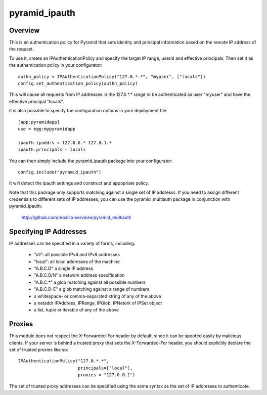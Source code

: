 ==============
pyramid_ipauth
==============


Overview
========

This is an authentication policy for Pyramid that sets identity and principal
information based on the remote IP address of the request.

To use it, create an IPAuthenticationPolicy and specify the target IP range,
userid and effective principals.  Then set it as the authentication policy
in your configurator::

    authn_policy = IPAuthenticationPolicy("127.0.*.*", "myuser", ["locals"])
    config.set_authentication_policy(authn_policy)

This will cause all requests from IP addresses in the 127.0.*.* range to be
authenticated as user "myuser" and have the effective principal "locals".

It is also possible to specify the configuration options in your deployment
file::

    [app:pyramidapp]
    use = egg:mypyramidapp

    ipauth.ipaddrs = 127.0.0.* 127.0.1.*
    ipauth.principals = locals

You can then simply include the pyramid_ipauth package into your configurator::

    config.include("pyramid_ipauth")

It will detect the ipauth settings and construct and appopriate policy.

Note that this package only supports matching against a single set of IP
addresss.  If you need to assign different credentials to different sets
of IP addresses, you can use the pyramid_multiauth package in conjunction
with pyramid_ipauth:

    http://github.com/mozilla-services/pyramid_multiauth


Specifying IP Addresses
=======================

IP addresses can be specified in a variety of forms, including:

    * "all":        all possible IPv4 and IPv6 addresses
    * "local":      all local addresses of the machine
    * "A.B.C.D"     a single IP address
    * "A.B.C.D/N"   a network address specification
    * "A.B.C.*"     a glob matching against all possible numbers
    * "A.B.C.D-E"   a glob matching against a range of numbers
    * a whitespace- or comma-separated string of any of the above
    * a netaddr IPAddress, IPRange, IPGlob, IPNetork of IPSet object
    * a list, tuple or iterable of any of the above


Proxies
=======

This module does not respect the X-Forwarded-For header by default, since it
can be spoofed easily by malicious clients.  If your server is behind a 
trusted proxy that sets the X-Forwarded-For header, you should explicitly
declare the set of trusted proxies like so::

    IPAuthenticationPolicy("127.0.*.*",
                           principals=["local"],
                           proxies = "127.0.0.1")

The set of trusted proxy addresses can be specified using the same syntax as
the set of IP addresses to authenticate.
